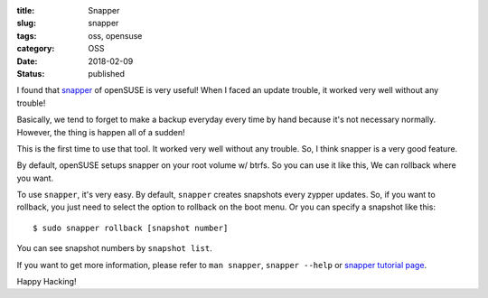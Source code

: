 :title: Snapper
:slug: snapper
:tags: oss, opensuse
:category: OSS
:date: 2018-02-09
:Status: published


I found that `snapper
<https://en.opensuse.org/openSUSE:Snapper_Tutorial>`_ of openSUSE is
very useful! When I faced an update trouble, it worked very well
without any trouble!

Basically, we tend to forget to make a  backup everyday every time by
hand because it's not necessary normally. However, the thing is happen
all of a sudden!

This is the first time to use that tool. It worked very well without
any trouble. So, I think snapper is a very good feature.


By default, openSUSE setups snapper on your root volume w/ btrfs. So
you can use it like this, We can rollback where you want.

To use ``snapper``, it's very easy. By default, ``snapper`` creates
snapshots every zypper updates. So, if you want to rollback, you just
need to select the option to rollback on the boot menu. Or you can
specify a snapshot like this::

 $ sudo snapper rollback [snapshot number]

You can see snapshot numbers by ``snapshot list``.

If you want to get more information, please refer to ``man snapper``,
``snapper --help`` or `snapper tutorial page
<https://en.opensuse.org/openSUSE:Snapper_Tutorial>`_.


Happy Hacking!
